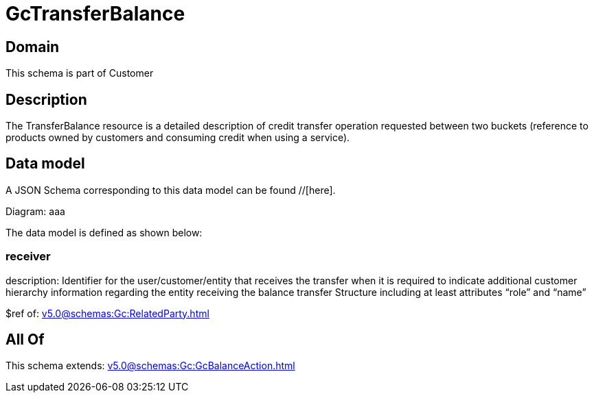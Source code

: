 = GcTransferBalance

[#domain]
== Domain

This schema is part of Customer

[#description]
== Description
The TransferBalance resource is a detailed description of credit transfer operation requested between two buckets (reference to products owned by customers and consuming credit when using a service).


[#data_model]
== Data model

A JSON Schema corresponding to this data model can be found //[here].

Diagram:
aaa

The data model is defined as shown below:


=== receiver
description: Identifier for the user/customer/entity that receives the transfer when it is required to indicate additional customer hierarchy information regarding the entity receiving the balance transfer Structure including at least attributes “role” and “name”

$ref of: xref:v5.0@schemas:Gc:RelatedParty.adoc[]


[#all_of]
== All Of

This schema extends: xref:v5.0@schemas:Gc:GcBalanceAction.adoc[]
